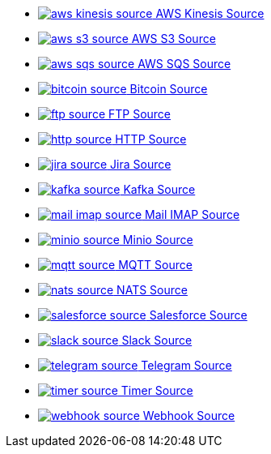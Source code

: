 // THIS FILE IS AUTOMATICALLY GENERATED: DO NOT EDIT
* xref:ROOT:aws-kinesis-source.adoc[image:kamelets/aws-kinesis-source.svg[] AWS Kinesis Source]
* xref:ROOT:aws-s3-source.adoc[image:kamelets/aws-s3-source.svg[] AWS S3 Source]
* xref:ROOT:aws-sqs-source.adoc[image:kamelets/aws-sqs-source.svg[] AWS SQS Source]
* xref:ROOT:bitcoin-source.adoc[image:kamelets/bitcoin-source.svg[] Bitcoin Source]
* xref:ROOT:ftp-source.adoc[image:kamelets/ftp-source.svg[] FTP Source]
* xref:ROOT:http-source.adoc[image:kamelets/http-source.svg[] HTTP Source]
* xref:ROOT:jira-source.adoc[image:kamelets/jira-source.svg[] Jira Source]
* xref:ROOT:kafka-source.adoc[image:kamelets/kafka-source.svg[] Kafka Source]
* xref:ROOT:mail-imap-source.adoc[image:kamelets/mail-imap-source.svg[] Mail IMAP Source]
* xref:ROOT:minio-source.adoc[image:kamelets/minio-source.svg[] Minio Source]
* xref:ROOT:mqtt-source.adoc[image:kamelets/mqtt-source.svg[] MQTT Source]
* xref:ROOT:nats-source.adoc[image:kamelets/nats-source.svg[] NATS Source]
* xref:ROOT:salesforce-source.adoc[image:kamelets/salesforce-source.svg[] Salesforce Source]
* xref:ROOT:slack-source.adoc[image:kamelets/slack-source.svg[] Slack Source]
* xref:ROOT:telegram-source.adoc[image:kamelets/telegram-source.svg[] Telegram Source]
* xref:ROOT:timer-source.adoc[image:kamelets/timer-source.svg[] Timer Source]
* xref:ROOT:webhook-source.adoc[image:kamelets/webhook-source.svg[] Webhook Source]
// THIS FILE IS AUTOMATICALLY GENERATED: DO NOT EDIT
